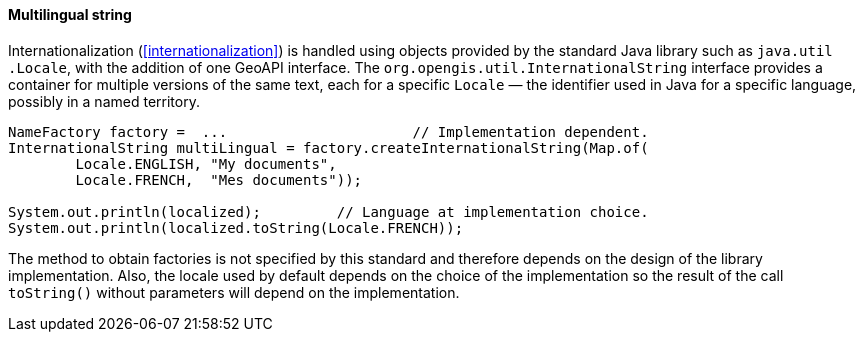 [[InternationalString]]
==== Multilingual string

Internationalization (<<internationalization>>) is handled using objects provided by the standard Java library
such as `java​.util​.Locale`, with the addition of one GeoAPI interface.
The `org​.opengis​.util​.International­String` interface provides a container for multiple versions of the same text,
each for a specific `Locale` — the identifier used in Java for a specific language, possibly in a named territory.

[source,java]
----------------------------------------------------------------------------
NameFactory factory =  ...                      // Implementation dependent.
InternationalString multiLingual = factory.createInternationalString(Map.of(
        Locale.ENGLISH, "My documents",
        Locale.FRENCH,  "Mes documents"));

System.out.println(localized);         // Language at implementation choice.
System.out.println(localized.toString(Locale.FRENCH));
----------------------------------------------------------------------------

The method to obtain factories is not specified by this standard and therefore depends on the design of the library implementation.
Also, the locale used by default depends on the choice of the implementation so the result of the call `toString()`
without parameters will depend on the implementation.
